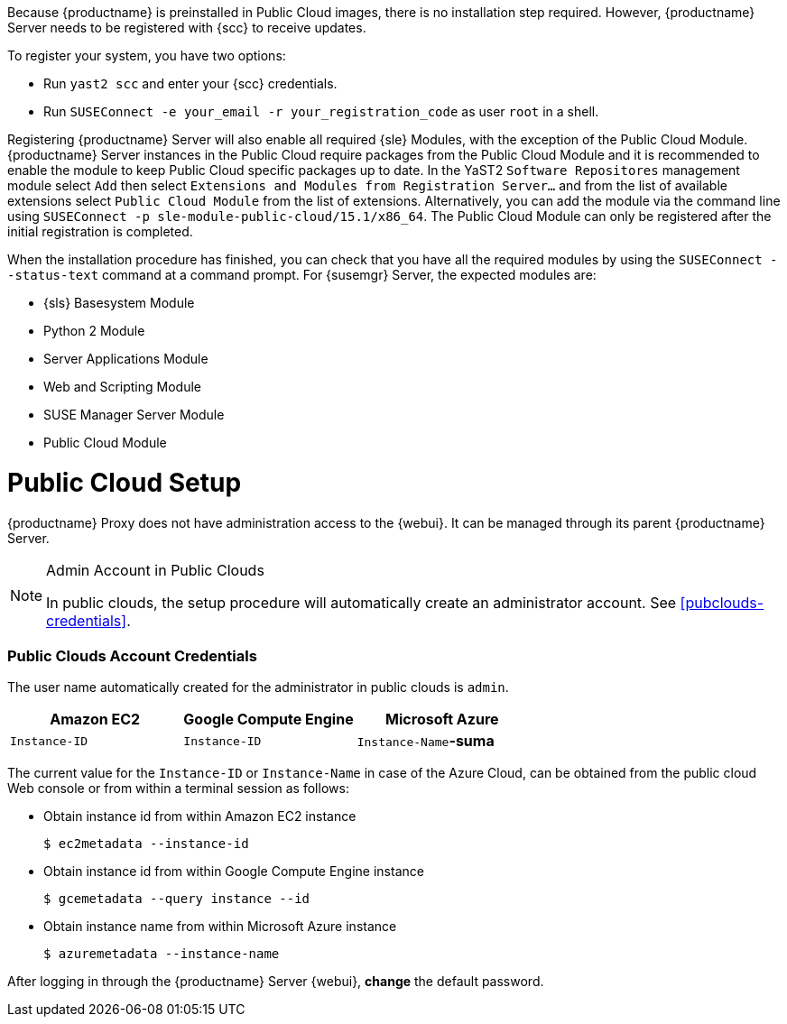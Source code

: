 [[public-cloud-setup]]

Because {productname} is preinstalled in Public Cloud images, there is no installation step required.
However, {productname} Server needs to be registered with {scc} to receive updates.

To register your system, you have two options:

** Run [command]``yast2 scc`` and enter your {scc} credentials.
** Run [command]``SUSEConnect -e your_email -r your_registration_code`` as user `root` in a shell.

Registering {productname} Server will also enable all required {sle} Modules, with the exception of the Public Cloud Module. {productname} Server instances in the Public Cloud require packages from the Public Cloud Module and it is recommended to enable the module to keep Public Cloud specific packages up to date. In the YaST2 `Software Repositores` management module select `Add` then select `Extensions and Modules from Registration Server...` and from the list of available extensions select `Public Cloud Module` from the list of extensions. Alternatively, you can add the module via the command line using [command]``SUSEConnect -p sle-module-public-cloud/15.1/x86_64``. The Public Cloud Module can only be registered after the initial registration is completed.

When the installation procedure has finished, you can check that you have all the required modules by using the [command]``SUSEConnect --status-text`` command at a command prompt.
For {susemgr} Server, the expected modules are:

* {sls} Basesystem Module
* Python 2 Module
* Server Applications Module
* Web and Scripting Module
* SUSE Manager Server Module
* Public Cloud Module

= Public Cloud Setup

{productname} Proxy does not have administration access to the {webui}.
It can be managed through its parent {productname} Server.

[NOTE]
.Admin Account in Public Clouds
====
In public clouds, the setup procedure will automatically create an administrator account. See <<pubclouds-credentials>>.
====

=== Public Clouds Account Credentials

The user name automatically created for the administrator in public clouds is `admin`.

[cols="1,1,1", options="header"]
|===
|
          Amazon EC2

|
          Google Compute Engine

|
          Microsoft Azure


|

[replaceable]``Instance-ID``
|

[replaceable]``Instance-ID``
|

[replaceable]``Instance-Name``**-suma**
|===

The current value for the [replaceable]``Instance-ID`` or [replaceable]``Instance-Name`` in case of the Azure Cloud, can be obtained from the public cloud Web console or from within a terminal session as follows:

** Obtain instance id from within Amazon EC2 instance
+

----
$ ec2metadata --instance-id
----
** Obtain instance id from within Google Compute Engine instance
+

----
$ gcemetadata --query instance --id
----
** Obtain instance name from within Microsoft Azure instance
+

----
$ azuremetadata --instance-name
----

After logging in through the {productname} Server {webui}, *change* the default password.